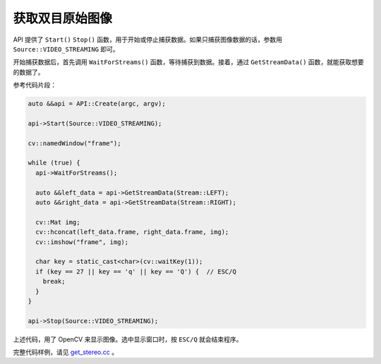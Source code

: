 .. _get_stereo:

获取双目原始图像
==================

API 提供了 ``Start()`` ``Stop()`` 函数，用于开始或停止捕获数据。如果只捕获图像数据的话，参数用 ``Source::VIDEO_STREAMING`` 即可。

开始捕获数据后，首先调用 ``WaitForStreams()`` 函数，等待捕获到数据。接着，通过 ``GetStreamData()`` 函数，就能获取想要的数据了。

参考代码片段：

.. code-block:: c++

  auto &&api = API::Create(argc, argv);

  api->Start(Source::VIDEO_STREAMING);

  cv::namedWindow("frame");

  while (true) {
    api->WaitForStreams();

    auto &&left_data = api->GetStreamData(Stream::LEFT);
    auto &&right_data = api->GetStreamData(Stream::RIGHT);

    cv::Mat img;
    cv::hconcat(left_data.frame, right_data.frame, img);
    cv::imshow("frame", img);

    char key = static_cast<char>(cv::waitKey(1));
    if (key == 27 || key == 'q' || key == 'Q') {  // ESC/Q
      break;
    }
  }

  api->Stop(Source::VIDEO_STREAMING);

上述代码，用了 OpenCV 来显示图像。选中显示窗口时，按 ``ESC/Q`` 就会结束程序。

完整代码样例，请见 `get_stereo.cc <https://github.com/slightech/MYNT-EYE-S-SDK/blob/master/samples/get_stereo.cc>`_ 。
